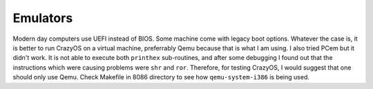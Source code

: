 Emulators
=========

Modern day computers use UEFI instead of BIOS. Some machine come with legacy boot options. Whatever the case is, it is better to run CrazyOS on a virtual machine, preferrably Qemu because that is what I am using. I also tried PCem but it didn't work. It is not able to execute both ``printhex`` sub-routines, and after some debugging I found out that the instructions which were causing problems were ``shr`` and ``ror``. Therefore, for testing CrazyOS, I would suggest that one should only use Qemu. Check Makefile in 8086 directory to see how ``qemu-system-i386`` is being used. 
